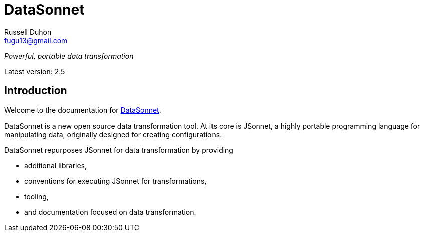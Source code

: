 = DataSonnet
Russell Duhon <fugu13@gmail.com>

_Powerful, portable data transformation_

Latest version: 2.5

== Introduction

Welcome to the documentation for https://datasonnet.com[DataSonnet].

DataSonnet is a new open source data transformation tool. At its core is JSonnet, a highly portable programming language for manipulating data, originally designed for creating configurations.

DataSonnet repurposes JSonnet for data transformation by providing

- additional libraries,
- conventions for executing JSonnet for transformations,
- tooling,
- and documentation focused on data transformation.


